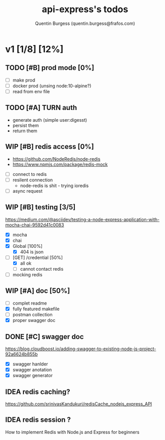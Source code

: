 #+TITLE: api-express's todos
#+AUTHOR: Quentin Burgess (quentin.burgess@frafos.com)
#+DESCRIPTION: Quick summary of dev task for api-express
#+TODO: IDEA TODO WIP REVIEW | UNASIGNED CANCELED DONE

* v1 [1/8] [12%]
DEADLINE: <2020-05-15 Fri>

** TODO [#B] prod mode [0%]
 - [ ] make prod
 - [ ] docker prod (unsing node:10-alpine?)
 - [ ] read from env file
** TODO [#A] TURN auth
 - generate auth (simple user:digesst)
 - persist them
 - return them

** WIP [#B] redis access [0%]
   - https://github.com/NodeRedis/node-redis
   - https://www.npmjs.com/package/redis-mock
 - [ ] connect to redis
 - [ ] resilent connection
   - node-redis is shit - trying ioredis
 - [ ] async request
** WIP [#B] testing [3/5]
https://medium.com/@asciidev/testing-a-node-express-application-with-mocha-chai-9592d41c0083
- [X] mocha
- [X] chai
- [X] Global [100%]
  - [X] 404 is json
- [-] [GET] /credential [50%]
  - [X] all ok
  - [ ] cannot contact redis
- [ ] mocking redis
** WIP [#A] doc [50%]
 - [ ] complet readme
 - [X] fully featured makefile
 - [ ] postman collection
 - [X] proper swagger doc
** DONE [#C] swagger doc
   CLOSED: [2020-05-13 Wed 17:50]
https://blog.cloudboost.io/adding-swagger-to-existing-node-js-project-92a6624b855b
- [X] swagger hanlder
- [X] swagger anotation
- [X] swagger generator
** IDEA redis caching?
   https://github.com/srinivasKandukuri/redisCache_nodejs_express_API
** IDEA redis session ?
   How to implement Redis with Node.js and Express for beginners
